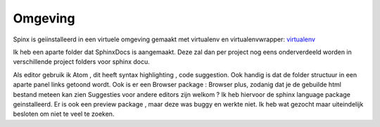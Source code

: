 ===========
Omgeving
===========

Spinx is geiinstalleerd in een virtuele omgeving gemaakt met virtualenv en virtualenvwrapper: `virtualenv <http://virtualenvwrapper.readthedocs.io/en/latest/index.html>`_

Ik heb een aparte folder dat SphinxDocs is aangemaakt. Deze zal dan per project nog eens onderverdeeld worden in verschillende project folders
voor sphinx docu.

Als editor gebruik ik Atom , dit heeft syntax highlighting , code suggestion.
Ook handig is dat de folder structuur in een aparte panel links getoond wordt.
Ook is er een Browser package : Browser plus, zodanig dat je de gebuilde html bestand meteen kan zien
Suggesties voor andere editors zijn welkom ?
Ik heb hiervoor de sphinx language package geinstalleerd. Er is ook een preview package , maar deze was buggy en werkte niet.
Ik heb wat gezocht maar uiteindelijk besloten om niet te veel te zoeken.
